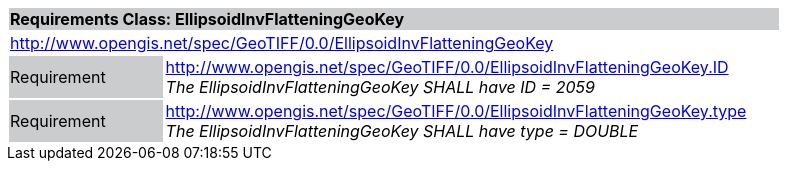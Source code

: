 [cols="1,4",width="90%"]
|===
2+|*Requirements Class: EllipsoidInvFlatteningGeoKey* {set:cellbgcolor:#CACCCE}
2+|http://www.opengis.net/spec/GeoTIFF/0.0/EllipsoidInvFlatteningGeoKey
{set:cellbgcolor:#FFFFFF}

|Requirement {set:cellbgcolor:#CACCCE}
|http://www.opengis.net/spec/GeoTIFF/0.0/EllipsoidInvFlatteningGeoKey.ID +
_The EllipsoidInvFlatteningGeoKey SHALL have ID = 2059_
{set:cellbgcolor:#FFFFFF}

|Requirement {set:cellbgcolor:#CACCCE}
|http://www.opengis.net/spec/GeoTIFF/0.0/EllipsoidInvFlatteningGeoKey.type +
_The EllipsoidInvFlatteningGeoKey SHALL have type = DOUBLE_
{set:cellbgcolor:#FFFFFF}
|===
